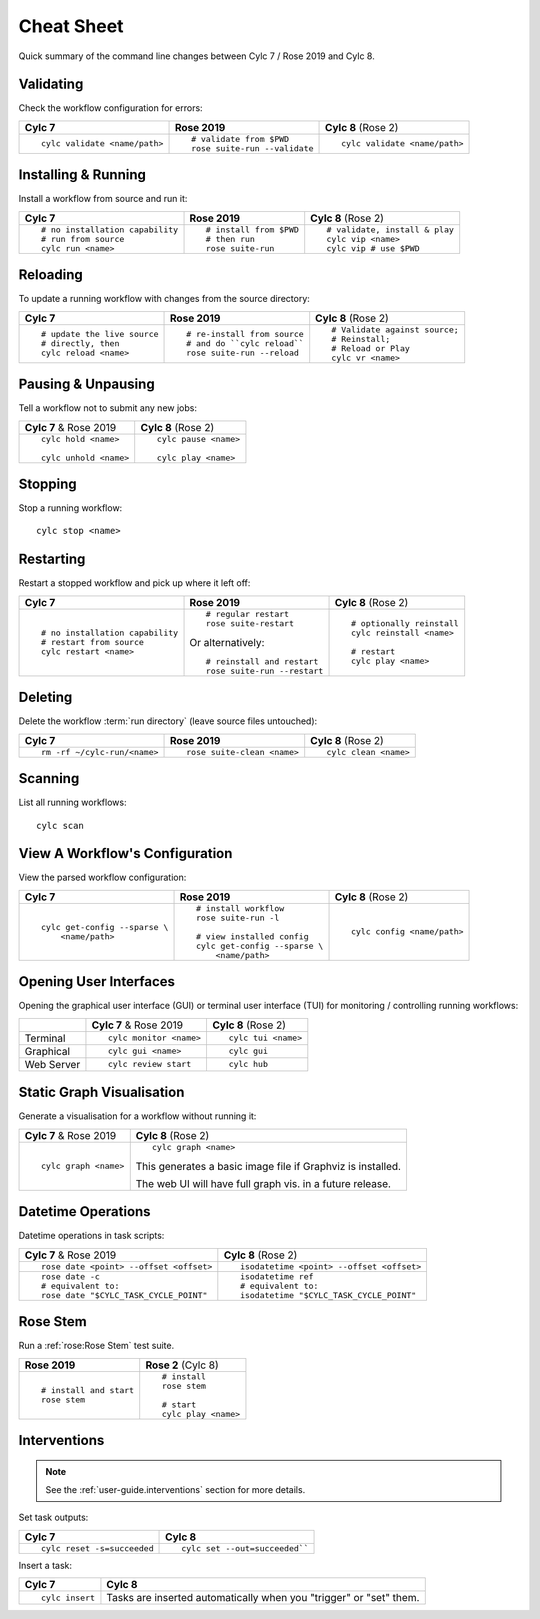 .. _728.cheat_sheet:

Cheat Sheet
===========

Quick summary of the command line changes between Cylc 7 / Rose 2019 and Cylc 8.

.. highlight:: sub


Validating
----------

Check the workflow configuration for errors:

.. list-table::
   :class: grid-table

   * - **Cylc 7**
     - **Rose 2019**
     - **Cylc 8** (Rose 2)
   * - ::

         cylc validate <name/path>
     - ::

         # validate from $PWD
         rose suite-run --validate
     - ::

         cylc validate <name/path>

Installing & Running
--------------------

Install a workflow from source and run it:

.. list-table::
   :class: grid-table

   * - **Cylc 7**
     - **Rose 2019**
     - **Cylc 8** (Rose 2)
   * - ::

         # no installation capability
         # run from source
         cylc run <name>
     - ::

         # install from $PWD
         # then run
         rose suite-run
     - ::

         # validate, install & play
         cylc vip <name>
         cylc vip # use $PWD


Reloading
---------

To update a running workflow with changes from the source directory:

.. list-table::
   :class: grid-table

   * - **Cylc 7**
     - **Rose 2019**
     - **Cylc 8** (Rose 2)
   * - ::

         # update the live source
         # directly, then
         cylc reload <name>
     - ::

         # re-install from source
         # and do ``cylc reload``
         rose suite-run --reload
     - ::

         # Validate against source;
         # Reinstall;
         # Reload or Play
         cylc vr <name>


Pausing & Unpausing
-------------------

Tell a workflow not to submit any new jobs:

.. list-table::
   :class: grid-table

   * - **Cylc 7** & Rose 2019
     - **Cylc 8** (Rose 2)
   * - ::

         cylc hold <name>

         cylc unhold <name>
     - ::

         cylc pause <name>

         cylc play <name>

Stopping
--------

Stop a running workflow::

   cylc stop <name>

Restarting
----------

Restart a stopped workflow and pick up where it left off:

.. list-table::
   :class: grid-table

   * - **Cylc 7**
     - **Rose 2019**
     - **Cylc 8** (Rose 2)
   * - ::

         # no installation capability
         # restart from source
         cylc restart <name>
     - ::

         # regular restart
         rose suite-restart

       Or alternatively::

         # reinstall and restart
         rose suite-run --restart
     - ::

         # optionally reinstall
         cylc reinstall <name>

         # restart
         cylc play <name>

Deleting
--------

Delete the workflow :term:`run directory` (leave source files untouched):

.. list-table::
   :class: grid-table

   * - **Cylc 7**
     - **Rose 2019**
     - **Cylc 8** (Rose 2)
   * - ::

         rm -rf ~/cylc-run/<name>
     - ::

         rose suite-clean <name>
     - ::

         cylc clean <name>

Scanning
--------

List all running workflows::

   cylc scan

View A Workflow's Configuration
-------------------------------

View the parsed workflow configuration:

.. list-table::
   :class: grid-table

   * - **Cylc 7**
     - **Rose 2019**
     - **Cylc 8** (Rose 2)
   * - ::

         cylc get-config --sparse \
             <name/path>
     - ::

         # install workflow
         rose suite-run -l

         # view installed config
         cylc get-config --sparse \
             <name/path>
     - ::

         cylc config <name/path>

Opening User Interfaces
-----------------------

Opening the graphical user interface (GUI) or terminal user interface (TUI)
for monitoring / controlling running workflows:

.. list-table::
   :class: grid-table

   * -
     - **Cylc 7** & Rose 2019
     - **Cylc 8** (Rose 2)
   * - Terminal
     - ::

         cylc monitor <name>
     - ::

         cylc tui <name>
   * - Graphical
     - ::

         cylc gui <name>
     - ::

         cylc gui

   * - Web Server
     - ::

         cylc review start

     - ::

         cylc hub

Static Graph Visualisation
--------------------------

Generate a visualisation for a workflow without running it:

.. list-table::
   :class: grid-table

   * - **Cylc 7** & Rose 2019
     - **Cylc 8** (Rose 2)
   * - ::

         cylc graph <name>
     - ::

         cylc graph <name>

       This generates a basic image file if Graphviz is installed.

       The web UI will have full graph vis. in a future release.

Datetime Operations
-------------------

Datetime operations in task scripts:

.. list-table::
   :class: grid-table

   * - **Cylc 7** & Rose 2019
     - **Cylc 8** (Rose 2)
   * - ::

         rose date <point> --offset <offset>
     - ::

         isodatetime <point> --offset <offset>
   * - ::

         rose date -c
         # equivalent to:
         rose date "$CYLC_TASK_CYCLE_POINT"
     - ::

         isodatetime ref
         # equivalent to:
         isodatetime "$CYLC_TASK_CYCLE_POINT"

Rose Stem
---------

Run a :ref:`rose:Rose Stem` test suite.

.. list-table::
   :class: grid-table

   * - **Rose 2019**
     - **Rose 2** (Cylc 8)
   * - ::

         # install and start
         rose stem
     - ::

         # install
         rose stem

         # start
         cylc play <name>


Interventions
-------------

.. note::

   See the :ref:`user-guide.interventions` section for more details.

Set task outputs:

.. list-table::
   :class: grid-table

   * - **Cylc 7**
     - **Cylc 8**
   * - ::

         cylc reset -s=succeeded
     - ::

         cylc set --out=succeeded``


Insert a task:

.. list-table::
   :class: grid-table

   * - **Cylc 7**
     - **Cylc 8**
   * - ::

         cylc insert
     - Tasks are inserted automatically when you "trigger" or "set" them.
